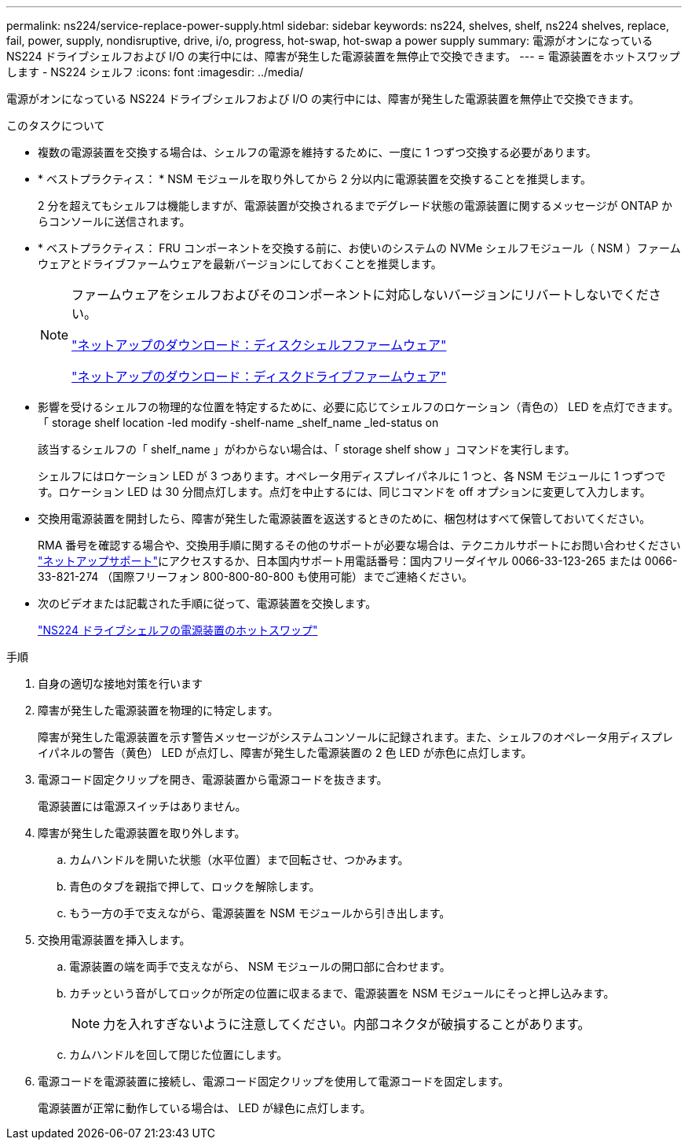 ---
permalink: ns224/service-replace-power-supply.html 
sidebar: sidebar 
keywords: ns224, shelves, shelf, ns224 shelves, replace, fail, power, supply, nondisruptive, drive, i/o, progress, hot-swap, hot-swap a power supply 
summary: 電源がオンになっている NS224 ドライブシェルフおよび I/O の実行中には、障害が発生した電源装置を無停止で交換できます。 
---
= 電源装置をホットスワップします - NS224 シェルフ
:icons: font
:imagesdir: ../media/


[role="lead"]
電源がオンになっている NS224 ドライブシェルフおよび I/O の実行中には、障害が発生した電源装置を無停止で交換できます。

.このタスクについて
* 複数の電源装置を交換する場合は、シェルフの電源を維持するために、一度に 1 つずつ交換する必要があります。
* * ベストプラクティス： * NSM モジュールを取り外してから 2 分以内に電源装置を交換することを推奨します。
+
2 分を超えてもシェルフは機能しますが、電源装置が交換されるまでデグレード状態の電源装置に関するメッセージが ONTAP からコンソールに送信されます。

* * ベストプラクティス： FRU コンポーネントを交換する前に、お使いのシステムの NVMe シェルフモジュール（ NSM ）ファームウェアとドライブファームウェアを最新バージョンにしておくことを推奨します。
+
[NOTE]
====
ファームウェアをシェルフおよびそのコンポーネントに対応しないバージョンにリバートしないでください。

https://mysupport.netapp.com/site/downloads/firmware/disk-shelf-firmware["ネットアップのダウンロード：ディスクシェルフファームウェア"^]

https://mysupport.netapp.com/site/downloads/firmware/disk-drive-firmware["ネットアップのダウンロード：ディスクドライブファームウェア"^]

====
* 影響を受けるシェルフの物理的な位置を特定するために、必要に応じてシェルフのロケーション（青色の） LED を点灯できます。「 storage shelf location -led modify -shelf-name _shelf_name _led-status on
+
該当するシェルフの「 shelf_name 」がわからない場合は、「 storage shelf show 」コマンドを実行します。

+
シェルフにはロケーション LED が 3 つあります。オペレータ用ディスプレイパネルに 1 つと、各 NSM モジュールに 1 つずつです。ロケーション LED は 30 分間点灯します。点灯を中止するには、同じコマンドを off オプションに変更して入力します。

* 交換用電源装置を開封したら、障害が発生した電源装置を返送するときのために、梱包材はすべて保管しておいてください。
+
RMA 番号を確認する場合や、交換用手順に関するその他のサポートが必要な場合は、テクニカルサポートにお問い合わせください https://mysupport.netapp.com/site/global/dashboard["ネットアップサポート"^]にアクセスするか、日本国内サポート用電話番号：国内フリーダイヤル 0066-33-123-265 または 0066-33-821-274 （国際フリーフォン 800-800-80-800 も使用可能）までご連絡ください。

* 次のビデオまたは記載された手順に従って、電源装置を交換します。
+
https://netapp.hosted.panopto.com/Panopto/Pages/embed.aspx?id=5794da63-99aa-425a-825f-aa86002f154d["NS224 ドライブシェルフの電源装置のホットスワップ"^]



.手順
. 自身の適切な接地対策を行います
. 障害が発生した電源装置を物理的に特定します。
+
障害が発生した電源装置を示す警告メッセージがシステムコンソールに記録されます。また、シェルフのオペレータ用ディスプレイパネルの警告（黄色） LED が点灯し、障害が発生した電源装置の 2 色 LED が赤色に点灯します。

. 電源コード固定クリップを開き、電源装置から電源コードを抜きます。
+
電源装置には電源スイッチはありません。

. 障害が発生した電源装置を取り外します。
+
.. カムハンドルを開いた状態（水平位置）まで回転させ、つかみます。
.. 青色のタブを親指で押して、ロックを解除します。
.. もう一方の手で支えながら、電源装置を NSM モジュールから引き出します。


. 交換用電源装置を挿入します。
+
.. 電源装置の端を両手で支えながら、 NSM モジュールの開口部に合わせます。
.. カチッという音がしてロックが所定の位置に収まるまで、電源装置を NSM モジュールにそっと押し込みます。
+

NOTE: 力を入れすぎないように注意してください。内部コネクタが破損することがあります。

.. カムハンドルを回して閉じた位置にします。


. 電源コードを電源装置に接続し、電源コード固定クリップを使用して電源コードを固定します。
+
電源装置が正常に動作している場合は、 LED が緑色に点灯します。


